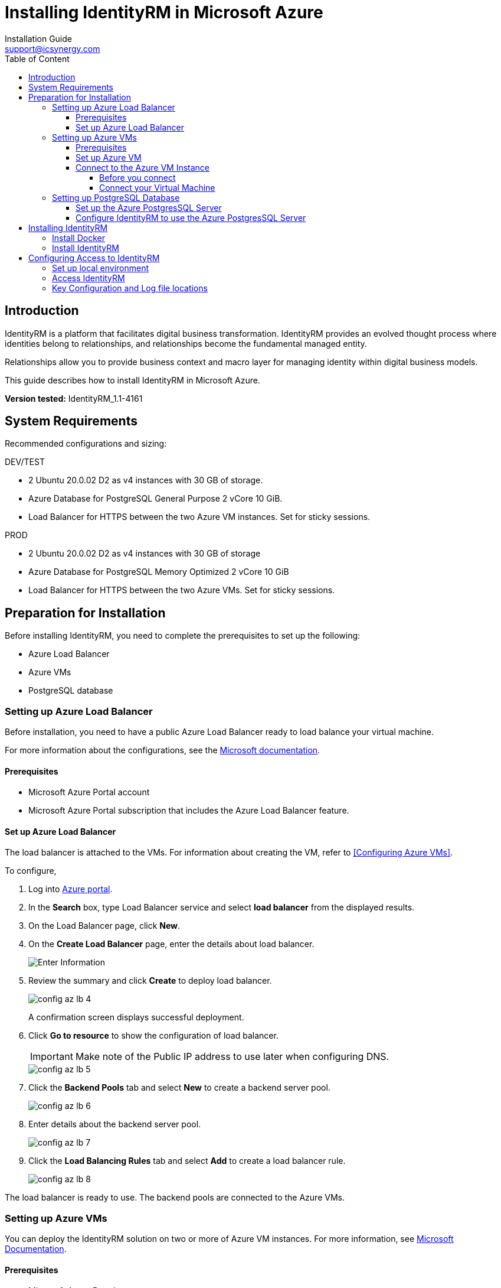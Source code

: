 = Installing IdentityRM in Microsoft Azure
:page-layout: post
:author: Installation Guide
:email: support@icsynergy.com
:toc: [left]
:toc-placement: preamble
:doctype: book
:toc: left
:toc-placement:
:toclevels: 4
:toc-title: Table of Content
:description: Installing IdentityRM in Microsoft Azure environment.
:keywords: IdentityRM, Microsoft Azure
:imagesdir:
:title-logo-image: image::../img/logo_ics.png[pdfwidth=4.25in,align=center]




== Introduction
IdentityRM is a platform that facilitates digital business transformation. IdentityRM provides an evolved thought process where identities belong to relationships, and relationships become the fundamental managed entity.

Relationships allow you to provide business context and macro layer for managing identity within digital business models.

This guide describes how to install IdentityRM in Microsoft Azure.

**Version tested:** IdentityRM_1.1-4161

== System Requirements

Recommended configurations and sizing: +

.DEV/TEST

* 2 Ubuntu 20.0.02 D2 as v4 instances with 30 GB of storage.
* Azure Database for PostgreSQL General Purpose 2 vCore 10 GiB.
* Load Balancer for HTTPS between the two Azure VM instances. Set for sticky sessions.


.PROD
* 2 Ubuntu 20.0.02 D2 as v4 instances with 30 GB of storage
* Azure Database for PostgreSQL Memory Optimized 2 vCore 10 GiB
* Load Balancer for HTTPS between the two Azure VMs.  Set for sticky sessions.

==  Preparation for Installation
Before installing IdentityRM, you need to complete the prerequisites to set up the following:

- Azure Load Balancer
- Azure VMs
- PostgreSQL database

=== Setting up Azure Load Balancer

Before installation, you need to have a public Azure Load Balancer ready to load balance your virtual machine.

For more information about the configurations, see the link:https://docs.microsoft.com/en-us/azure/load-balancer/quickstart-load-balancer-standard-public-portal?tabs=option-1-create-load-balancer-standard[Microsoft documentation^].

==== Prerequisites

- Microsoft Azure Portal account
- Microsoft Azure Portal subscription that includes the Azure Load Balancer feature.

==== Set up Azure Load Balancer
The load balancer is attached to the VMs. For information about creating the VM, refer to <<Configuring Azure VMs>>.

To configure,

. Log into link:https://portal.azure.com/#home[Azure portal].
. In the **Search** box, type Load Balancer service and select **load balancer** from the displayed results.
. On the Load Balancer page, click **New**.
. On the **Create Load Balancer** page, enter the details about load balancer.
+
image::../img/config_az_lb_3.png[Enter Information]

. Review the summary and click **Create** to deploy load balancer.
+
image::../img/config_az_lb_4.png[]
+
A confirmation screen displays successful deployment.
. Click **Go to resource** to show the configuration of load balancer.
+
[IMPORTANT]
    Make note of the Public IP address to use later when configuring DNS.
+
image::../img/config_az_lb_5.png[]
. Click the **Backend Pools** tab and select **New** to create a backend server pool.
+
image::../img/config_az_lb_6.png[]
. Enter details about the backend server pool.
+
image::../img/config_az_lb_7.png[]
. Click the **Load Balancing Rules** tab and select **Add** to create a load balancer rule.
+
image::../img/config_az_lb_8.png[]

The load balancer is ready to use. The backend pools are connected to the Azure VMs.

=== Setting up Azure VMs
You can deploy the IdentityRM solution on two or more of Azure VM instances.
For more information, see link:https://docs.microsoft.com/en-us/azure/load-balancer/quickstart-load-balancer-standard-public-portal?tabs=option-1-create-load-balancer-standard[Microsoft Documentation].

==== Prerequisites

- Microsoft Azure Portal account.
- Microsoft Azure Portal subscription that includes the Azure Load Balancer feature.
- A configured Azure Load Balancer.     +

NOTE: You can configure the Load Balancer even after creating the VM, but it works faster when configured before.

==== Set up Azure VM
. Log into https://portal.azure.com/#home[Azure portal].
. Search the Virtual Machine service.
. Click **Add > Start with a pre-set configuration**.
.  Select **General purpose D-Series default** as the Workload type and then click **Continue to Create a VM**.
. On the **Create A Virtual Machine** page, perform the following steps:
.. On the **Basics** tab, enter required details for all the fields.
.. On the **Disks** tab, enter details and select a disk size to create a data disk.
.. On the **Networking** tab, configure the network and load balancer.
..  On the **Review and Create** tab, review the entered details and click **Create**.
+
NOTE: Click **Previous** if you need to modify the details.
+
The **Generate new key pair** dialog box is displayed.

. Click **Download private key and create resource** to save the key for future reference.    +
The message, **Your deployment is complete** confirms successful deployment of a new virtual machine.
+
Now, you need to configure the virtual machine.
. On the deployment confirmation page, click **Go to Resource**.     +
The **Overview** tab displays the complete configuration of the virtual machine.
. Copy the IP address. +
+
[IMPORTANT]
You need the IP address to connect the VM.
. Click the **Networking** tab and configure the SSH port firewall rule.     +
The VM instance is ready to use. You can create more VMs following the same steps.


==== Connect to the Azure VM Instance
Use the SSH key and an SSH connection tool (For example, PuTTy) or command line SSH to connect to the VM instance. This section describes how to connect the VM using PuTTy. For detailed information, see https://docs.aws.amazon.com/AWSEC2/latest/UserGuide/putty.html#putty-private-key[Convert your Private key using PuTTYgen].

**Prerequisites**

- Your .pem file.
- Conversion of the private key using PuTTYgen.
- The IP Address copied while creating the VM.

===== Before you connect
You need to convert the private key using PuTTYgen.

To convert,

. Start PuTTYgen (Click **Start>All Programs>PuTTYgen**).
. Select **RSA** for **Types of key to generate**.
. Click **Load** and select the **All Files** option for **Files to select**.
. Select your .pem file for the key pair that you generated and click **Open** to import.  + 
For example, IdentityRMDev1.pem.
. Click **Save private key**. +
A warning appears.
. Select **Yes** to save the key without a passphrase.
. Enter a name for the key and click **Save**. +

NOTE: The name of key must match with the name of the key pair.

You have converted the private key to the .ppk file extension that PuTTYgen supports. Now, use the SSH client of PuTTY to connect your VM instance.


===== Connect your Virtual Machine
To connect your VM,

. Start PuTTYgen (Click **Start>All Programs>PuTTYgen**). +
The PuTTY Configuration wizard appears.
. On the **Session** screen, enter the IP address of the VM instance and click **Save**.
. On the *Auth* screen, **Browse** and add the PPK file received after converting the private key.
. On the *Data* screen, enter the Azure user login name.
. Click **Open**. +
. Access the new host configuration to login.

The VM session starts.

=== Setting up PostgreSQL Database

IdentityRM installs a local PostgresSQL database as part of the installation process. You can modify the configuration to use the Azure PostgresSQL remote database. This section describes how to set up the PostgresSQL database and connect IdentityRM to the available database.

**Prerequisite**: Azure subscription.

==== Set up the Azure PostgresSQL Server
You can access the VM instance using the SSH key generated while creating the VM instance, and an SSH connection tool (For example, PuTTY) or command line SSH.

To set up, create an Azure database for PostgresSQL Server and then configure. For detailed information, refer to https://docs.microsoft.com/en-us/azure/postgresql/quickstart-create-server-database-portal[Microsoft documentation].

To configure,

. Go to https://portal.azure.com/#home[Azure portal].
. Search for and select the PostgresSQL service configuration.
. Click **New+** to add a new PostgresSQL server.
. On the **Select Azure Database for PostgreSQL deployment option** page, select **Create** for **Single Server**.
. On the **Basics** tab of Single Server, enter the details and click **Review + create**.
. Review the configuration and click **Create**.  +
The following confirmation message appears: **Your deployment is complete**. +
. Click **Go to Resource**.     +
View the server details and start configuring.
+
[IMPORTANT]
====
You need to configure to make the server publicly accessible.
====
. Click the **Connection Security** tab.    +
This setting helps to configure firewall rules to access the PostgresSQL server.
. To configure firewall, perform the following steps:
.. Enter the IP address of the VM instance. +
+
NOTE: IP address is available in the VM instance configuration overview.

.. Enter **Client IP**. +
+
NOTE: The Client IP is a local client address for using clients installed on the Desktop, for instance.

. Click the **Connection Strings** tab to show the configuration parameters to be used in IdentityRM.

The PostgresSQL configuration is complete.

==== Configure IdentityRM to use the Azure PostgresSQL Server

Configure IdentityRM after installation to connect to the Azure PostgresSQL server.

To configure,

. Connect to the VM server using an SSH shell.
. Edit the following idaas_manager/.env file and enter related input in the highlighted fields:

** SQL_ENGINE=django.db.backends.postgresql
** SQL_DATABASE=*postgres*
** SQL_USER=*postgres@idrmdevpostgres*
** SQL_PASSWORD=*<your_password>*
** SQL_HOST= *idrmdevpostgres.postgres.database.azure.com*
** SQL_PORT=5432

. Restart the server.



== Installing IdentityRM
To install IdentityRM, you need to first install Docker.

=== Install Docker
To install,

. Use the Ubuntu 20.0.02 Azure VM image.
. Log into AzureVM using PuTTY.
. Install docker and set up as non-root user using the following steps:
.. Run `sudo snap install docker` (installs docker and docker-compose).
.. Run `sudo groupadd docker`.
.. Run `sudo usermod -aG docker $USER`.
.. Run `sudo chmod 777 /var/run/docker.sock`.
.. Log out and return into Unix shell.
.. Run the following to validate that docker is running properly: `azureuser@IdentityRM:~/idaas_manager$  docker run hello-world`   +
     The following message confirms successful completion:


    Hello from Docker!
This message shows that your installation appears to be working correctly.
To generate this message, Docker took the following steps:
 1. The Docker client contacted the Docker daemon.
 2. The Docker daemon pulled the "hello-world" image from the Docker Hub.
    (amd64)
 3. The Docker daemon created a new container from that image which runs the
    executable that produces the output you are currently reading.
 4. The Docker daemon streamed that output to the Docker client, which sent it
    to your terminal.
To try something more ambitious, you can run an Ubuntu container with:
 $ docker run -it ubuntu bash
Share images, automate workflows, and more with a free Docker ID:
 https://hub.docker.com/
For more examples and ideas, visit:
 https://docs.docker.com/get-started/

. Run `sudo apt install unzip`.

=== Install IdentityRM
To install,

. Unzip the release file. `unzip IdentityRM*.zip`.
. Run the installation command.

    cd idaas_manager
    make install
+
```
Output
azureuser@IdentityRM:~$ cd idaas_manager/
azureuser@IdentityRM:~/idaas_manager$ make install
Installing docker images...
77cae8ab23bf: Loading layer  5.815MB/5.815MB
766d031fa954: Loading layer   2.56kB/2.56kB
db3a903780ba: Loading layer  1.536kB/1.536kB
01418db173bb: Loading layer  70.98MB/70.98MB
760ddfacf422: Loading layer  30.21kB/30.21kB
e4f3e630426a: Loading layer  2.048kB/2.048kB
1b5ae6d491ae: Loading layer  3.072kB/3.072kB
dde7cc167531: Loading layer  8.704kB/8.704kB
Loaded image: identity_rm_db_prod:latest
f1b5933fe4b5: Loading layer  5.796MB/5.796MB
fbe0fc9bcf95: Loading layer  17.86MB/17.86MB
6e3177938916: Loading layer  32.35MB/32.35MB
2c01af858ac4: Loading layer  3.072kB/3.072kB
a54f56ad01ba: Loading layer   12.8kB/12.8kB
112ba21ea5bb: Loading layer  3.072kB/3.072kB
73de2bbf029e: Loading layer  1.319MB/1.319MB
4128c9e3485c: Loading layer  11.66MB/11.66MB
c4313026eb26: Loading layer  1.602MB/1.602MB
99f2b2e2dff5: Loading layer  903.7kB/903.7kB
Loaded image: nginx_prod:latest
b2d5eeeaba3a: Loading layer   5.88MB/5.88MB
d2c4a6adc529: Loading layer  12.29kB/12.29kB
33292fe7ceb9: Loading layer  2.139MB/2.139MB
845cc97e6c8b: Loading layer  25.47MB/25.47MB
c432e6f541e7: Loading layer  2.048kB/2.048kB
f3286249f0c5: Loading layer  3.584kB/3.584kB
Loaded image: redis:alpine
8803ef42039d: Loading layer  119.2MB/119.2MB
c2c789d2d3c5: Loading layer   17.1MB/17.1MB
527ade4639e0: Loading layer  17.85MB/17.85MB
2e5b4ca91984: Loading layer    150MB/150MB
da9418a2e1b1: Loading layer  520.4MB/520.4MB
98d95bdfa037: Loading layer  18.49MB/18.49MB
0d77d4546954: Loading layer  106.6MB/106.6MB
7a8a38bf5538: Loading layer  4.608kB/4.608kB
ccbefb30278f: Loading layer  6.996MB/6.996MB
58b416e5ba92: Loading layer  10.97MB/10.97MB
5806931a6d90: Loading layer  387.9MB/387.9MB
e310f70f1efa: Loading layer  3.072kB/3.072kB
57f75c964d98: Loading layer  745.9MB/745.9MB
a8bb298967a2: Loading layer   2.56kB/2.56kB
bf8b9eb818d8: Loading layer  525.3kB/525.3kB
1a6aeb12327d: Loading layer   2.56kB/2.56kB
cdbfa6641b6a: Loading layer  50.69kB/50.69kB
a9c491a4d7b8: Loading layer  3.072kB/3.072kB
8cafbe6ac6f0: Loading layer  3.584kB/3.584kB
5a2aeb108b3c: Loading layer  487.8MB/487.8MB
650fb0b48dba: Loading layer  2.048kB/2.048kB
a185a502371d: Loading layer   2.56kB/2.56kB
eac5e8977635: Loading layer  1.371MB/1.371MB
e5be8ead428f: Loading layer   5.35MB/5.35MB
27375b1cf211: Loading layer  35.07MB/35.07MB
43d93b418363: Loading layer  31.24MB/31.24MB
cd7ec32ab4f1: Loading layer  66.28MB/66.28MB
Loaded image: identity_rm_web_prod:latest
Images successfully installed
Installation successfull!
```
+
You can now run the application.
For more information, refer to `README.md` from the related Git repository.

. Set up application
+
To set up,
+
.. Perform the following steps:
.. Run `make up`.
.. Run `make collectstatic`.
.. Select **yes** to answer the prompt.
..  Run `make import_config` +
    `import_file=sample_configurations/delegated_admin_tenant_current.json`.
+
```
Output
azureuser@IdentityRM:~/idaas_manager$ make import_config import_file=sample_configurations/delegated_admin_tenant_current.json
identity_rm_db_prod is up-to-date
redis_prod is up-to-date
identity_rm_web_prod is up-to-date
nginx_prod is up-to-date
Migrations for 'core':
  core/migrations/0003_auto_20210527_1524.py
    - Alter field theme on dashboardservice
Operations to perform:
  Apply all migrations: admin, admin_interface, administration, api, auth, authtoken, contenttypes, core, dashboard, entitlements, frontend, guardian, helpdesk, logs, organization, report_builder, reports, sessions, silk, teams, thycotic, viewflow, workflow
Running migrations:
  Applying contenttypes.0001_initial... OK
  Applying contenttypes.0002_remove_content_type_name... OK
  Applying core.0001_initial... OK
  Applying admin.0001_initial... OK
  Applying admin.0002_logentry_remove_auto_add... OK
  Applying admin.0003_logentry_add_action_flag_choices... OK
  Applying admin_interface.0001_initial... OK
  Applying admin_interface.0002_add_related_modal... OK
  Applying admin_interface.0003_add_logo_color... OK
  Applying admin_interface.0004_rename_title_color... OK
  Applying admin_interface.0005_add_recent_actions_visible... OK
  Applying admin_interface.0006_bytes_to_str... OK
  Applying admin_interface.0007_add_favicon... OK
  Applying admin_interface.0008_change_related_modal_background_opacity_type... OK
  Applying admin_interface.0009_add_enviroment... OK
  Applying admin_interface.0010_add_localization... OK
  Applying admin_interface.0011_add_environment_options... OK
  Applying admin_interface.0012_update_verbose_names... OK
  Applying admin_interface.0013_add_related_modal_close_button... OK
  Applying admin_interface.0014_name_unique... OK
  Applying admin_interface.0015_add_language_chooser_active... OK
  Applying admin_interface.0016_add_language_chooser_display... OK
  Applying admin_interface.0017_change_list_filter_dropdown... OK
  Applying admin_interface.0018_theme_list_filter_sticky... OK
  Applying viewflow.0001_initial... OK
  Applying viewflow.0002_fsmchange... OK
  Applying viewflow.0003_task_owner_permission_change... OK
  Applying viewflow.0004_extend_fields_length... OK
  Applying viewflow.0005_rename_flowcls... OK
  Applying viewflow.0004_subprocess... OK
  Applying viewflow.0005_merge... OK
  Applying viewflow.0006_merge... OK
  Applying viewflow.0007_owner_permission_obj... OK
  Applying viewflow.0006_i18n... OK
  Applying viewflow.0008_merge... OK
  Applying viewflow.0007_task_assigned... OK
  Applying viewflow.0008_jsonfield_and_artifact... OK
  Applying viewflow.0009_merge... OK
  Applying workflow.0001_initial... OK
  Applying administration.0001_initial... OK
  Applying authtoken.0001_initial... OK
  Applying authtoken.0002_auto_20160226_1747... OK
  Applying authtoken.0003_tokenproxy... OK
  Applying api.0001_initial... OK
  Applying api.0002_auto_20210524_1205... OK
  Applying auth.0001_initial... OK
  Applying auth.0002_alter_permission_name_max_length... OK
  Applying auth.0003_alter_user_email_max_length... OK
  Applying auth.0004_alter_user_username_opts... OK
  Applying auth.0005_alter_user_last_login_null... OK
  Applying auth.0006_require_contenttypes_0002... OK
  Applying auth.0007_alter_validators_add_error_messages... OK
  Applying auth.0008_alter_user_username_max_length... OK
  Applying auth.0009_alter_user_last_name_max_length... OK
  Applying auth.0010_alter_group_name_max_length... OK
  Applying auth.0011_update_proxy_permissions... OK
  Applying auth.0012_alter_user_first_name_max_length... OK
  Applying organization.0001_initial... OK
  Applying helpdesk.0001_initial... OK
  Applying entitlements.0001_initial... OK
  Applying core.0002_auto_20210524_1205... OK
  Applying core.0003_auto_20210527_1524... OK
  Applying dashboard.0001_initial... OK
  Applying frontend.0001_initial... OK
  Applying frontend.0002_i18n... OK
  Applying guardian.0001_initial... OK
  Applying guardian.0002_generic_permissions_index... OK
  Applying logs.0001_initial... OK
  Applying report_builder.0001_initial... OK
  Applying report_builder.0002_auto_20150201_1809... OK
  Applying report_builder.0003_auto_20150720_1549... OK
  Applying report_builder.0004_auto_20170915_2046... OK
  Applying report_builder.0005_add_delta_filtering... OK
  Applying report_builder.0006_auto_20180413_0747... OK
  Applying report_builder.0007_auto_20190214_1405... OK
  Applying reports.0001_initial... OK
  Applying sessions.0001_initial... OK
  Applying silk.0001_initial... OK
  Applying silk.0002_auto_update_uuid4_id_field... OK
  Applying silk.0003_request_prof_file... OK
  Applying silk.0004_request_prof_file_storage... OK
  Applying sil .0005_increase_request_prof_file_length... OK
  Applying silk.0006_fix_request_prof_file_blank... OK
  Applying silk.0007_sqlquery_identifier... OK
  Applying teams.0001_initial... OK
  Applying thycotic.0001_initial... OK
  Applying thycotic.0002_auto_20210524_1205... OK
Superuser created successfully.
Importing config file sample_configurations/delegated_admin_tenant_current.json ...
file imported. Tenant created
```

The setup is complete.

== Configuring Access to IdentityRM
To configure access to IdentityRM, you need to set up the local environment.

=== Set up local environment
To set up your local environment, add the IP address of your VM.

To set up,

. On your local environment, go to the following folder and open the hosts file:
** Windows: C:\Windows\System32\drivers\etc
** Linux: /etc/hosts
. Add the following entries to the hosts file:

    52.224.164.159 workflowportal.icsynergy.info #local
    52.224.164.159 idrm.icsynergy.info #local

. Replace the IP address with the address of the VM for your local environment (For example, 127.0.0.1).

=== Access IdentityRM
You need to configure IdentityRM with the development environment.

To set up access,

. Open https://idrm.icsynergy.info[IdentityRM Relationship].
. Log in using an administrator account for the system.

=== Key Configuration and Log file locations
Configure the following files to monitor the application:

* `logs/debug.log`: Shows trace logs for the application and displays any errors.
* `.env`: Displays information about the environment.
* `nginx.conf`: Helps to modify all as the base domain for the application.

The files are all relative to the base idaas_manager directory.

Other settings are available in the `IdentityRM database`. You can configure using the `IdentityRM Configuration tools` available at:

* https://workflowportal.icsynergy.info/admin
* https://workflowportal.icsynergy.info/dashboard

